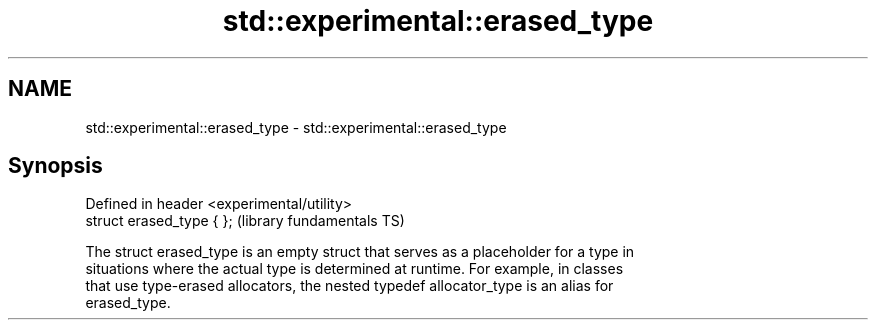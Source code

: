 .TH std::experimental::erased_type 3 "2018.03.28" "http://cppreference.com" "C++ Standard Libary"
.SH NAME
std::experimental::erased_type \- std::experimental::erased_type

.SH Synopsis
   Defined in header <experimental/utility>
   struct erased_type { };                   (library fundamentals TS)

   The struct erased_type is an empty struct that serves as a placeholder for a type in
   situations where the actual type is determined at runtime. For example, in classes
   that use type-erased allocators, the nested typedef allocator_type is an alias for
   erased_type.

